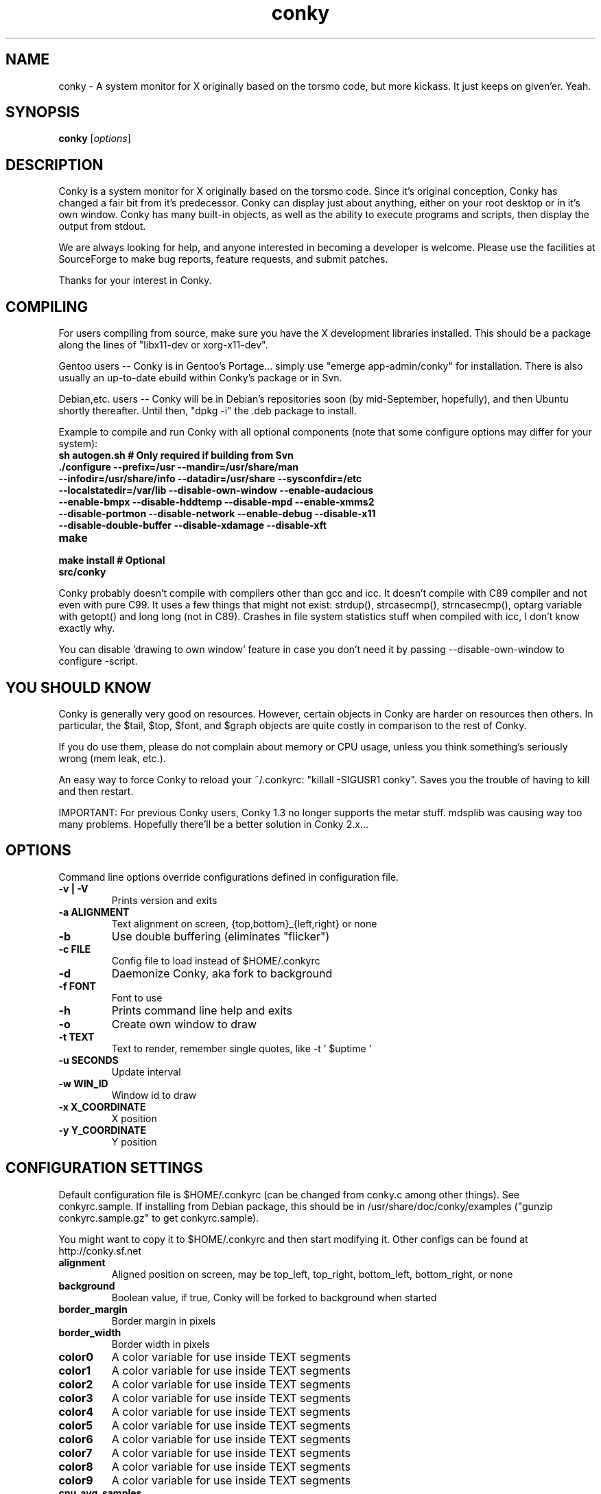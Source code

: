 .\" -*- coding: us-ascii -*-
.if \n(.g .ds T< \\FC
.if \n(.g .ds T> \\F[\n[.fam]]
.de URL
\\$2 \(la\\$1\(ra\\$3
..
.if \n(.g .mso www.tmac
.TH conky 1 2007-08-08  
.SH NAME
conky \- A system monitor for X originally based on the torsmo code, but more kickass. It just keeps on given'er. Yeah.
.SH SYNOPSIS
'nh
.fi
.ad l
\fBconky\fR \kx
.if (\nx>(\n(.l/2)) .nr x (\n(.l/5)
'in \n(.iu+\nxu
[\fIoptions\fR]
'in \n(.iu-\nxu
.ad b
'hy
.SH DESCRIPTION
Conky is a system monitor for X originally based on the torsmo code. 
Since it's original conception, Conky has changed a fair bit from it's predecessor. 
Conky can display just about anything, either on your root desktop or in it's own window. 
Conky has many built-in objects, as well as the ability to execute programs and scripts, 
then display the output from stdout.
.PP
We are always looking for help, and anyone interested in becoming a developer is welcome. 
Please use the facilities at SourceForge to make bug reports, feature requests, and submit patches.
.PP
Thanks for your interest in Conky.
.SH COMPILING
For users compiling from source, make sure you have the X development libraries installed. 
This should be a package along the lines of "libx11-dev or xorg-x11-dev". 
.PP
Gentoo users -- Conky is in Gentoo's Portage... simply use "emerge app-admin/conky" for installation.
There is also usually an up-to-date ebuild within Conky's package or in Svn.
.PP
Debian,etc. users -- Conky will be in Debian's repositories soon (by mid-September, hopefully), and then 
Ubuntu shortly thereafter. Until then, "dpkg -i" the .deb package to install. 
.PP
Example to compile and run Conky with all optional components (note that some configure options may differ for your system):
.TP 
\fB\*(T<\fBsh autogen.sh\fR\*(T>\fR \*(T<\fB# Only required if building from Svn\fR\*(T> 
.TP 
\fB\*(T<\fB\&./configure \fR\*(T>\fR\*(T<\fB\-\-prefix=/usr \-\-mandir=/usr/share/man \-\-infodir=/usr/share/info \-\-datadir=/usr/share \-\-sysconfdir=/etc \-\-localstatedir=/var/lib \-\-disable\-own\-window \-\-enable\-audacious \-\-enable\-bmpx \-\-disable\-hddtemp \-\-disable\-mpd \-\-enable\-xmms2 \-\-disable\-portmon \-\-disable\-network \-\-enable\-debug \-\-disable\-x11 \-\-disable\-double\-buffer \-\-disable\-xdamage \-\-disable\-xft\fR\*(T> 
.TP 
\fB\*(T<\fBmake\fR\*(T>\fR 
.TP 
\fB\*(T<\fBmake install\fR\*(T>\fR \*(T<\fB# Optional\fR\*(T> 
.TP 
\fB\*(T<\fBsrc/conky\fR\*(T>\fR 
.PP
Conky probably doesn't compile with compilers other than gcc and icc. 
It doesn't compile with C89 compiler and not even with pure C99.
It uses a few things that might not exist: strdup(), strcasecmp(), strncasecmp(), 
optarg variable with getopt() and long long (not in C89). Crashes in file system
statistics stuff when compiled with icc, I don't know exactly why.
.PP
You can disable 'drawing to own window' feature in case you don't need it by passing 
--disable-own-window to configure -script.
.PP
.SH "YOU SHOULD KNOW"
Conky is generally very good on resources. However, certain objects in
Conky are harder on resources then others. In particular, the $tail,
$top, $font, and $graph objects are quite costly in comparison to the rest of Conky.
.PP
If you do use them, please do not complain about memory or CPU usage, 
unless you think something's seriously wrong (mem leak, etc.).
.PP
An easy way to force Conky to reload your ~/.conkyrc: "killall -SIGUSR1 conky".
Saves you the trouble of having to kill and then restart.
.PP
IMPORTANT: For previous Conky users, Conky 1.3 no longer supports the metar stuff. 
mdsplib was causing way too many problems. Hopefully there'll be a better solution in Conky 2.x...
.SH OPTIONS
Command line options override configurations defined in configuration file.
.TP 
\fB\*(T<\fB\-v | \-V\fR\*(T>\fR
Prints version and exits

.TP 
\fB\*(T<\fB\-a \fR\*(T>\fR\*(T<\fBALIGNMENT\fR\*(T>
Text alignment on screen, {top,bottom}_{left,right} or none

.TP 
\fB\*(T<\fB\-b\fR\*(T>\fR
Use double buffering (eliminates "flicker")

.TP 
\fB\*(T<\fB\-c \fR\*(T>\fR\*(T<\fBFILE\fR\*(T>
Config file to load instead of $HOME/.conkyrc

.TP 
\fB\*(T<\fB\-d\fR\*(T>\fR
Daemonize Conky, aka fork to background

.TP 
\fB\*(T<\fB\-f \fR\*(T>\fR\*(T<\fBFONT\fR\*(T>
Font to use

.TP 
\fB\*(T<\fB\-h\fR\*(T>\fR
Prints command line help and exits

.TP 
\fB\*(T<\fB\-o\fR\*(T>\fR
Create own window to draw

.TP 
\fB\*(T<\fB\-t \fR\*(T>\fR\*(T<\fBTEXT\fR\*(T>
Text to render, remember single quotes, like -t ' $uptime '

.TP 
\fB\*(T<\fB\-u \fR\*(T>\fR\*(T<\fBSECONDS\fR\*(T>
Update interval

.TP 
\fB\*(T<\fB\-w \fR\*(T>\fR\*(T<\fBWIN_ID\fR\*(T>
Window id to draw

.TP 
\fB\*(T<\fB\-x \fR\*(T>\fR\*(T<\fBX_COORDINATE\fR\*(T>
X position

.TP 
\fB\*(T<\fB\-y \fR\*(T>\fR\*(T<\fBY_COORDINATE\fR\*(T>
Y position

.SH "CONFIGURATION SETTINGS"
Default configuration file is $HOME/.conkyrc (can be changed from
conky.c among other things). See conkyrc.sample. If installing from Debian package, 
this should be in /usr/share/doc/conky/examples ("gunzip conkyrc.sample.gz" to get conkyrc.sample).
.PP
You might want to copy it to $HOME/.conkyrc and then start modifying it.
Other configs can be found at http://conky.sf.net
.TP 
\fB\*(T<\fBalignment\fR\*(T>\fR
Aligned position on screen, may be top_left, top_right, bottom_left, bottom_right, or none

.TP 
\fB\*(T<\fBbackground\fR\*(T>\fR
Boolean value, if true, Conky will be forked to background when started

.TP 
\fB\*(T<\fBborder_margin\fR\*(T>\fR
Border margin in pixels

.TP 
\fB\*(T<\fBborder_width\fR\*(T>\fR
Border width in pixels

.TP 
\fB\*(T<\fBcolor0\fR\*(T>\fR
A color variable for use inside TEXT segments

.TP 
\fB\*(T<\fBcolor1\fR\*(T>\fR
A color variable for use inside TEXT segments

.TP 
\fB\*(T<\fBcolor2\fR\*(T>\fR
A color variable for use inside TEXT segments

.TP 
\fB\*(T<\fBcolor3\fR\*(T>\fR
A color variable for use inside TEXT segments

.TP 
\fB\*(T<\fBcolor4\fR\*(T>\fR
A color variable for use inside TEXT segments

.TP 
\fB\*(T<\fBcolor5\fR\*(T>\fR
A color variable for use inside TEXT segments

.TP 
\fB\*(T<\fBcolor6\fR\*(T>\fR
A color variable for use inside TEXT segments

.TP 
\fB\*(T<\fBcolor7\fR\*(T>\fR
A color variable for use inside TEXT segments

.TP 
\fB\*(T<\fBcolor8\fR\*(T>\fR
A color variable for use inside TEXT segments

.TP 
\fB\*(T<\fBcolor9\fR\*(T>\fR
A color variable for use inside TEXT segments

.TP 
\fB\*(T<\fBcpu_avg_samples\fR\*(T>\fR
The number of samples to average for CPU monitoring

.TP 
\fB\*(T<\fBdefault_color\fR\*(T>\fR
Default color and border color

.TP 
\fB\*(T<\fBdefault_outline_color\fR\*(T>\fR
Default outline color

.TP 
\fB\*(T<\fBdefault_shade_color\fR\*(T>\fR
Default shading color and border's shading color

.TP 
\fB\*(T<\fBdouble_buffer\fR\*(T>\fR
Use the Xdbe extension? (eliminates flicker) It is highly recommended to use own window with this one so double buffer won't be so big.

.TP 
\fB\*(T<\fBdraw_borders\fR\*(T>\fR
Draw borders around text?

.TP 
\fB\*(T<\fBdraw_graph_borders\fR\*(T>\fR
Draw borders around graphs?

.TP 
\fB\*(T<\fBdraw_outline\fR\*(T>\fR
Draw outlines?

.TP 
\fB\*(T<\fBdraw_shades\fR\*(T>\fR
Draw shades?

.TP 
\fB\*(T<\fBfont\fR\*(T>\fR
Font name in X, xfontsel can be used to get a nice font

.TP 
\fB\*(T<\fBgap_x\fR\*(T>\fR
Gap, in pixels, between right or left border of screen, same as passing -x at command line,
e.g. gap_x 10

.TP 
\fB\*(T<\fBgap_y\fR\*(T>\fR
Gap, in pixels, between top or bottom border of screen, same as passing -y at command line,
e.g. gap_y 10.

.TP 
\fB\*(T<\fBimap\fR\*(T>\fR
Default global IMAP server. Arguments are: "host user pass [-i interval] [-f folder] [-p port] [-e command]". Default port is 143, default folder is 'INBOX', default interval is 5 minutes. If the password is supplied as '*', you will be prompted to enter the password when Conky starts.

.TP 
\fB\*(T<\fBmail_spool\fR\*(T>\fR
Mail spool for mail checking

.TP 
\fB\*(T<\fBmax_port_monitor_connections\fR\*(T>\fR
Allow each port monitor to track at most this many connections (if 0 or not set, default is 256)

.TP 
\fB\*(T<\fBmax_specials\fR\*(T>\fR
Maximum number of special things, e.g. fonts, offsets, aligns, etc. (default is 512)

.TP 
\fB\*(T<\fBmax_user_text\fR\*(T>\fR \*(T<\fBbytes\fR\*(T> 
Maximum size of user text buffer, i.e. layout below TEXT line in config file
(default is 16384 bytes)

.TP 
\fB\*(T<\fBtext_buffer_size\fR\*(T>\fR \*(T<\fBbytes\fR\*(T> 
Size of the standard text buffer (default is 1280 bytes).

.TP 
\fB\*(T<\fBmaximum_width\fR\*(T>\fR \*(T<\fBpixels\fR\*(T> 
Maximum width of window

.TP 
\fB\*(T<\fBminimum_size\fR\*(T>\fR \*(T<\fBwidth (height)\fR\*(T> 
Minimum size of window

.TP 
\fB\*(T<\fBmpd_host\fR\*(T>\fR
Host of MPD server

.TP 
\fB\*(T<\fBmpd_port\fR\*(T>\fR
Port of MPD server

.TP 
\fB\*(T<\fBmpd_password\fR\*(T>\fR
MPD server password

.TP 
\fB\*(T<\fBnet_avg_samples\fR\*(T>\fR
The number of samples to average for net data

.TP 
\fB\*(T<\fBno_buffers\fR\*(T>\fR
Substract (file system) buffers from used memory?

.TP 
\fB\*(T<\fBoverride_utf8_locale\fR\*(T>\fR
Force UTF8? requires XFT

.TP 
\fB\*(T<\fBown_window\fR\*(T>\fR
Boolean, create own window to draw?

.TP 
\fB\*(T<\fBown_window_class\fR\*(T>\fR
Manually set the WM_CLASS name. Defaults to "Conky".

.TP 
\fB\*(T<\fBown_window_colour\fR\*(T>\fR \*(T<\fBcolour\fR\*(T> 
If own_window_transparent no, set a specified background colour (defaults to black). Takes either a hex value (#ffffff) or a valid RGB name (see /usr/lib/X11/rgb.txt)

.TP 
\fB\*(T<\fBown_window_hints\fR\*(T>\fR \*(T<\fBundecorated,below,above,sticky,skip_taskbar,skip_pager\fR\*(T> 
If own_window is yes, you may use these window manager hints to affect the way Conky displays. 
Notes: Use own_window_type desktop as another way to implement many of these hints implicitly.
If you use own_window_type override, window manager hints have no meaning and are ignored.

.TP 
\fB\*(T<\fBown_window_title\fR\*(T>\fR
Manually set the window name. Defaults to "<hostname> - conky".

.TP 
\fB\*(T<\fBown_window_transparent\fR\*(T>\fR
Boolean, set pseudo-transparency?

.TP 
\fB\*(T<\fBown_window_type\fR\*(T>\fR
if own_window is yes, you may specify type normal, desktop or override (default: normal).
Desktop windows are special windows that have no window decorations; are always visible 
on your desktop; do not appear in your pager or taskbar; and are sticky across all workspaces.
Override windows are not under the control of the window manager. Hints are ignored. This type
of window can be useful for certain situations.

.TP 
\fB\*(T<\fBout_to_console\fR\*(T>\fR 
Print text to stdout.

.TP 
\fB\*(T<\fBpad_percents\fR\*(T>\fR
Pad percentages to this many decimals (0 = no padding)

.TP 
\fB\*(T<\fBpop3\fR\*(T>\fR
Default global POP3 server. Arguments are: "host user pass [-i interval] [-p port] [-e command]". Default port is 110, default interval is 5 minutes. If the password is supplied as '*', you will be prompted to enter the password when Conky starts.

.TP 
\fB\*(T<\fBstippled_borders\fR\*(T>\fR
Border stippling (dashing) in pixels

.TP 
\fB\*(T<\fBtotal_run_times\fR\*(T>\fR
Total number of times for Conky to update before quitting. Zero makes Conky run forever

.TP 
\fB\*(T<\fBupdate_interval\fR\*(T>\fR
Update interval in seconds

.TP 
\fB\*(T<\fBuppercase\fR\*(T>\fR
Boolean value, if true, text is rendered in upper case

.TP 
\fB\*(T<\fBuse_spacer\fR\*(T>\fR
Adds spaces after certain objects to stop them from moving other things around. Note that this only helps if you are using a mono font, such as Bitstream Vera Sans Mono.

.TP 
\fB\*(T<\fBuse_xft\fR\*(T>\fR
Use Xft (anti-aliased font and stuff)

.TP 
\fB\*(T<\fBxftalpha\fR\*(T>\fR
Alpha of Xft font. Must be a value at or between 1 and 0.

.TP 
\fB\*(T<\fBxftfont\fR\*(T>\fR
Xft font to use.

.TP 
\fB\*(T<\fBTEXT\fR\*(T>\fR
After this begins text to be formatted on screen

.SH VARIABLES
Colors are parsed using XParsecolor(), there might be a list of them:
/usr/X11R6/lib/X11/rgb.txt. Also, \(lahttp://sedition.com/perl/rgb.html\(ra.
Color can be also in #rrggbb format (hex).
Note that when displaying bytes, power is 1024 and not 1000 so 1M really
means 1024*1024 bytes and not 1000*1000.
.TP 
\fB\*(T<\fBaddr\fR\*(T>\fR \*(T<\fBinterface\fR\*(T> 
IP address for an interface

.TP 
\fB\*(T<\fBacpiacadapter\fR\*(T>\fR 
ACPI ac adapter state.

.TP 
\fB\*(T<\fBacpifan\fR\*(T>\fR 
ACPI fan state

.TP 
\fB\*(T<\fBacpitemp\fR\*(T>\fR 
ACPI temperature in C.

.TP 
\fB\*(T<\fBacpitempf\fR\*(T>\fR 
ACPI temperature in F.

.TP 
\fB\*(T<\fBadt746xcpu\fR\*(T>\fR 
CPU temperature from therm_adt746x

.TP 
\fB\*(T<\fBadt746xfan\fR\*(T>\fR 
Fan speed from therm_adt746x

.TP 
\fB\*(T<\fBalignr\fR\*(T>\fR \*(T<\fB(num)\fR\*(T> 
Right-justify text, with space of N

.TP 
\fB\*(T<\fBalignc\fR\*(T>\fR \*(T<\fB(num)\fR\*(T> 
Align text to centre

.TP 
\fB\*(T<\fBapm_adapter\fR\*(T>\fR 
Display APM AC adapter status (FreeBSD only)

.TP 
\fB\*(T<\fBapm_battery_life\fR\*(T>\fR 
Display APM battery life in percent (FreeBSD only)

.TP 
\fB\*(T<\fBapm_battery_time\fR\*(T>\fR 
Display remaining APM battery life in hh:mm:ss or "unknown" if
AC adapterstatus is on-line or charging (FreeBSD only)

.TP 
\fB\*(T<\fBaudacious_bar\fR\*(T>\fR \*(T<\fB(height),(width)\fR\*(T> 
Progress bar

.TP 
\fB\*(T<\fBaudacious_bitrate\fR\*(T>\fR 
Bitrate of current tune

.TP 
\fB\*(T<\fBaudacious_channels\fR\*(T>\fR 
Number of audio channels of current tune

.TP 
\fB\*(T<\fBaudacious_filename\fR\*(T>\fR 
Full path and filename of current tune

.TP 
\fB\*(T<\fBaudacious_frequency\fR\*(T>\fR 
Sampling frequency of current tune

.TP 
\fB\*(T<\fBaudacious_length\fR\*(T>\fR 
Total length of current tune as MM:SS

.TP 
\fB\*(T<\fBaudacious_length_seconds\fR\*(T>\fR 
Total length of current tune in seconds

.TP 
\fB\*(T<\fBaudacious_playlist_position\fR\*(T>\fR 
Playlist position of current tune

.TP 
\fB\*(T<\fBaudacious_playlist_length\fR\*(T>\fR 
Number of tunes in playlist

.TP 
\fB\*(T<\fBaudacious_position\fR\*(T>\fR 
Position of current tune (MM:SS)

.TP 
\fB\*(T<\fBaudacious_position_seconds\fR\*(T>\fR 
Position of current tune in seconds

.TP 
\fB\*(T<\fBaudacious_status\fR\*(T>\fR 
Player status (Playing/Paused/Stopped/Not running)

.TP 
\fB\*(T<\fBaudacious_title\fR\*(T>\fR \*(T<\fB(max length)\fR\*(T> 
Title of current tune with optional maximum length specifier

.TP 
\fB\*(T<\fBbattery\fR\*(T>\fR \*(T<\fB(num)\fR\*(T> 
Battery status and remaining percentage capacity of ACPI or APM battery. ACPI battery number can be given as argument (default is BAT0).

.TP 
\fB\*(T<\fBbattery_bar\fR\*(T>\fR \*(T<\fB(height),(width) (num)\fR\*(T> 
Battery percentage remaining of ACPI battery in a bar. ACPI battery number can be given as argument (default is BAT0).

.TP 
\fB\*(T<\fBbattery_percent\fR\*(T>\fR \*(T<\fB(num)\fR\*(T> 
Battery percentage remaining for ACPI battery. ACPI battery number can be given as argument (default is BAT0).

.TP 
\fB\*(T<\fBbattery_time\fR\*(T>\fR \*(T<\fB(num)\fR\*(T> 
Battery charge/discharge time remaining of ACPI battery. ACPI battery number can be given as argument (default is BAT0).

.TP 
\fB\*(T<\fBbmpx_artist\fR\*(T>\fR 
Artist in current BMPx track

.TP 
\fB\*(T<\fBbmpx_album\fR\*(T>\fR 
Album in current BMPx track

.TP 
\fB\*(T<\fBbmpx_title\fR\*(T>\fR 
Title of the current BMPx track

.TP 
\fB\*(T<\fBbmpx_track\fR\*(T>\fR 
Track number of the current BMPx track

.TP 
\fB\*(T<\fBbmpx_bitrate\fR\*(T>\fR 
Bitrate of the current BMPx track

.TP 
\fB\*(T<\fBbmpx_uri\fR\*(T>\fR 
URI of the current BMPx track

.TP 
\fB\*(T<\fBbuffers\fR\*(T>\fR 
Amount of memory buffered

.TP 
\fB\*(T<\fBcached\fR\*(T>\fR 
Amount of memory cached

.TP 
\fB\*(T<\fBcolor\fR\*(T>\fR \*(T<\fB(color)\fR\*(T> 
Change drawing color to color

.TP 
\fB\*(T<\fBcolor0\fR\*(T>\fR 
Change drawing color to color0 configuration option

.TP 
\fB\*(T<\fBcolor1\fR\*(T>\fR 
Change drawing color to color1 configuration option

.TP 
\fB\*(T<\fBcolor2\fR\*(T>\fR 
Change drawing color to color2 configuration option

.TP 
\fB\*(T<\fBcolor3\fR\*(T>\fR 
Change drawing color to color3 configuration option

.TP 
\fB\*(T<\fBcolor4\fR\*(T>\fR 
Change drawing color to color4 configuration option

.TP 
\fB\*(T<\fBcolor5\fR\*(T>\fR 
Change drawing color to color5 configuration option

.TP 
\fB\*(T<\fBcolor6\fR\*(T>\fR 
Change drawing color to color6 configuration option

.TP 
\fB\*(T<\fBcolor7\fR\*(T>\fR 
Change drawing color to color7 configuration option

.TP 
\fB\*(T<\fBcolor8\fR\*(T>\fR 
Change drawing color to color8 configuration option

.TP 
\fB\*(T<\fBcolor9\fR\*(T>\fR 
Change drawing color to color9 configuration option

.TP 
\fB\*(T<\fBcpu\fR\*(T>\fR \*(T<\fB(cpuN)\fR\*(T> 
CPU usage in percents. For SMP machines, the CPU number can be provided as an argument. ${cpu cpu0} is the total usage, and ${cpu cpuX} (X >= 1) are individual CPUs.

.TP 
\fB\*(T<\fBcpubar\fR\*(T>\fR \*(T<\fB(cpu number) (height),(width)\fR\*(T> 
Bar that shows CPU usage, height is bar's height in pixels. See $cpu for more info on SMP.

.TP 
\fB\*(T<\fBcpugraph\fR\*(T>\fR \*(T<\fB(cpu number) (height),(width) (gradient colour 1) (gradient colour 2)\fR\*(T> 
CPU usage graph, with optional colours in hex, minus the #. See $cpu for more info on SMP.

.TP 
\fB\*(T<\fBdiskio\fR\*(T>\fR 
Displays current disk IO.

.TP 
\fB\*(T<\fBdiskiograph\fR\*(T>\fR \*(T<\fB(height),(width) (gradient colour 1) (gradient colour 2) (scale)\fR\*(T> 
Disk IO graph, colours defined in hex, minus the #. If scale is non-zero, it becomes the scale for the graph.

.TP 
\fB\*(T<\fBdiskio_read\fR\*(T>\fR 
Displays current disk IO for reads.

.TP 
\fB\*(T<\fBdiskio_readgraph\fR\*(T>\fR \*(T<\fB(height),(width) (gradient colour 1) (gradient colour 2) (scale)\fR\*(T> 
Disk IO graph for reads, colours defined in hex, minus the #. If scale is non-zero, it becomes the scale for the graph.

.TP 
\fB\*(T<\fBdiskio_write\fR\*(T>\fR 
Displays current disk IO for writes.

.TP 
\fB\*(T<\fBdiskio_writegraph\fR\*(T>\fR \*(T<\fB(height),(width) (gradient colour 1) (gradient colour 2) (scale)\fR\*(T> 
Disk IO graph for writes, colours defined in hex, minus the #. If scale is non-zero, it becomes the scale for the graph.

.TP 
\fB\*(T<\fBdownspeed\fR\*(T>\fR \*(T<\fBnet\fR\*(T> 
Download speed in kilobytes

.TP 
\fB\*(T<\fBdownspeedf\fR\*(T>\fR \*(T<\fBnet\fR\*(T> 
Download speed in kilobytes with one decimal

.TP 
\fB\*(T<\fBdownspeedgraph\fR\*(T>\fR \*(T<\fBnet (height),(width) (gradient colour 1) (gradient colour 2) (scale)\fR\*(T> 
Download speed graph, colours defined in hex, minus the #. If scale is non-zero, it becomes the scale for the graph.

.TP 
\fB\*(T<\fBelse\fR\*(T>\fR 
Text to show if any of the above are not true

.TP 
\fB\*(T<\fBentropy_avail\fR\*(T>\fR 
Current entropy available for crypto freaks

.TP 
\fB\*(T<\fBentropy_bar\fR\*(T>\fR \*(T<\fB(height),(width)\fR\*(T> 
Normalized bar of available entropy for crypto freaks

.TP 
\fB\*(T<\fBentropy_poolsize\fR\*(T>\fR 
Total size of system entropy pool for crypto freaks

.TP 
\fB\*(T<\fBexec\fR\*(T>\fR \*(T<\fBcommand\fR\*(T> 
Executes a shell command and displays the output in conky. warning: this takes a lot more resources than other variables. I'd recommend coding wanted behaviour in C and posting a patch.

.TP 
\fB\*(T<\fBexecbar\fR\*(T>\fR \*(T<\fBcommand\fR\*(T> 
Same as exec, except if the first value return is a value between 0-100, it will use that number for a bar. The size for the bar is currently fixed, but that may change in the future.

.TP 
\fB\*(T<\fBexecgraph\fR\*(T>\fR \*(T<\fBcommand\fR\*(T> 
Same as execbar, but graphs values.

.TP 
\fB\*(T<\fBexeci\fR\*(T>\fR \*(T<\fBinterval command\fR\*(T> 
Same as exec but with specific interval. Interval can't be less than update_interval in configuration. See also $texeci

.TP 
\fB\*(T<\fBexecibar\fR\*(T>\fR \*(T<\fBinterval command\fR\*(T> 
Same as execbar, except with an interval

.TP 
\fB\*(T<\fBexecigraph\fR\*(T>\fR \*(T<\fBinterval command\fR\*(T> 
Same as execigraph, but takes an interval arg graphs values

.TP 
\fB\*(T<\fBfont\fR\*(T>\fR \*(T<\fB(font)\fR\*(T> 
Specify a different font. This new font will apply to the current line and everything following. You can use a $font with no arguments to change back to the default font (much like with $color)

.TP 
\fB\*(T<\fBfreq\fR\*(T>\fR \*(T<\fB(n)\fR\*(T> 
Returns CPU #n's frequency in MHz. CPUs are
counted from 1. If omitted, the parameter
defaults to 1.

.TP 
\fB\*(T<\fBfreq_g\fR\*(T>\fR \*(T<\fB(n)\fR\*(T> 
Returns CPU #n's frequency in GHz. CPUs are
counted from 1. If omitted, the parameter
defaults to 1.

.TP 
\fB\*(T<\fBfreq_dyn\fR\*(T>\fR 
Returns CPU frequency in MHz, but is calculated by counting to clock cycles to complete an instruction. Only available for x86/amd64.

.TP 
\fB\*(T<\fBfreq_dyn_g\fR\*(T>\fR 
Returns CPU frequency in GHz, but is calculated by counting to clock cycles to complete an instruction. Only available for x86/amd64.

.TP 
\fB\*(T<\fBfs_bar\fR\*(T>\fR \*(T<\fB(height),(width) fs\fR\*(T> 
Bar that shows how much space is used on a file system. height is the height in pixels. fs is any file on that file system.

.TP 
\fB\*(T<\fBfs_free\fR\*(T>\fR \*(T<\fB(fs)\fR\*(T> 
Free space on a file system available for users.

.TP 
\fB\*(T<\fBfs_free_perc\fR\*(T>\fR \*(T<\fB(fs)\fR\*(T> 
Free percentage of space on a file system available for users.

.TP 
\fB\*(T<\fBfs_size\fR\*(T>\fR \*(T<\fB(fs)\fR\*(T> 
File system size

.TP 
\fB\*(T<\fBfs_used\fR\*(T>\fR \*(T<\fB(fs)\fR\*(T> 
File system used space

.TP 
\fB\*(T<\fBgoto\fR\*(T>\fR \*(T<\fBx\fR\*(T> 
The next element will be printed at position 'x'.

.TP 
\fB\*(T<\fBhddtemp\fR\*(T>\fR \*(T<\fBdev, (host,(port))\fR\*(T> 
Displays temperature of a selected hard disk drive as reported by the hddtemp daemon running on host:port.
Default host is 127.0.0.1, default port is 7634.

.TP 
\fB\*(T<\fBhead\fR\*(T>\fR \*(T<\fBlogfile lines (interval)\fR\*(T> 
Displays first N lines of supplied text text file. If interval is not supplied, Conky assumes 2x Conky's interval. Max of 30 lines can be displayed, or until the text buffer is filled.

.TP 
\fB\*(T<\fBhr\fR\*(T>\fR \*(T<\fB(height)\fR\*(T> 
Horizontal line, height is the height in pixels

.TP 
\fB\*(T<\fBhwmon\fR\*(T>\fR \*(T<\fB(dev) type n\fR\*(T> 
Hwmon sensor from sysfs (Linux 2.6). Parameter dev may be omitted if you have only one hwmon device. Parameter type is either 'in' or 'vol' meaning voltage; 'fan' meaning fan; 'temp' (Celsius) or 'tempf' (Fahrenheit) meaning temperature. Parameter n is number of the sensor. See /sys/class/hwmon/ on your local computer.

.TP 
\fB\*(T<\fBiconv_start\fR\*(T>\fR \*(T<\fBcodeset_from codeset_to\fR\*(T> 
Convert text from one codeset to another using GNU iconv. Needs to be stopped with iconv_stop.

.TP 
\fB\*(T<\fBiconv_stop\fR\*(T>\fR 
Stop iconv codeset conversion.

.TP 
\fB\*(T<\fBi2c\fR\*(T>\fR \*(T<\fB(dev) type n\fR\*(T> 
I2C sensor from sysfs (Linux 2.6). Parameter dev may be omitted if you have only one I2C device. Parameter type is either 'in' or 'vol' meaning voltage; 'fan' meaning fan; 'temp' (Celsius) or 'tempf' (Fahrenheit) meaning temperature. Parameter n is number of the sensor. See /sys/bus/i2c/devices/ on your local computer.

.TP 
\fB\*(T<\fBi8k_ac_status\fR\*(T>\fR 
If running the i8k kernel driver for Inspiron laptops, displays whether ac power is on, as listed in /proc/i8k (translated to human-readable). Beware that this is by default not enabled by i8k itself.

.TP 
\fB\*(T<\fBi8k_bios\fR\*(T>\fR 
If running the i8k kernel driver for Inspiron laptops, displays the bios version as listed in /proc/i8k.

.TP 
\fB\*(T<\fBi8k_buttons_status\fR\*(T>\fR 
If running the i8k kernel driver for Inspiron laptops, displays the volume buttons status as listed in /proc/i8k.

.TP 
\fB\*(T<\fBi8k_cpu_temp\fR\*(T>\fR 
If running the i8k kernel driver for Inspiron laptops, displays the cpu temperature in Celsius, as reported by /proc/i8k.

.TP 
\fB\*(T<\fBi8k_cpu_tempf\fR\*(T>\fR 
If running the i8k kernel driver for Inspiron laptops, displays the cpu temperature in Fahrenheit, as reported by /proc/i8k.

.TP 
\fB\*(T<\fBi8k_left_fan_rpm\fR\*(T>\fR 
If running the i8k kernel driver for Inspiron laptops, displays the left fan's rate of rotation, in revolutions per minute as listed in /proc/i8k. Beware, some laptops i8k reports these fans in reverse order.

.TP 
\fB\*(T<\fBi8k_left_fan_status\fR\*(T>\fR 
If running the i8k kernel driver for Inspiron laptops, displays the left fan status as listed in /proc/i8k (translated to human-readable). Beware, some laptops i8k reports these fans in reverse order.

.TP 
\fB\*(T<\fBi8k_right_fan_rpm\fR\*(T>\fR 
If running the i8k kernel driver for Inspiron laptops, displays the right fan's rate of rotation, in revolutions per minute as listed in /proc/i8k. Beware, some laptops i8k reports these fans in reverse order.

.TP 
\fB\*(T<\fBi8k_right_fan_status\fR\*(T>\fR 
If running the i8k kernel driver for Inspiron laptops, displays the right fan status as listed in /proc/i8k (translated to human-readable). Beware, some laptops i8k reports these fans in reverse order.

.TP 
\fB\*(T<\fBi8k_serial\fR\*(T>\fR 
If running the i8k kernel driver for Inspiron laptops, displays your laptop serial number as listed in /proc/i8k.

.TP 
\fB\*(T<\fBi8k_version\fR\*(T>\fR 
If running the i8k kernel driver for Inspiron laptops, displays the version formatting of /proc/i8k.

.TP 
\fB\*(T<\fBibm_fan\fR\*(T>\fR 
If running the IBM ACPI, displays the fan speed.

.TP 
\fB\*(T<\fBibm_temps\fR\*(T>\fR \*(T<\fBN\fR\*(T> 
If running the IBM ACPI, displays the temperatures
from the IBM temperature sensors (N=0..7) Sensor 0 is
on the CPU, 3 is on the GPU.

.TP 
\fB\*(T<\fBibm_volume\fR\*(T>\fR 
If running the IBM ACPI, displays the "master" volume,
controlled by the volume keys (0-14).

.TP 
\fB\*(T<\fBibm_brightness\fR\*(T>\fR 
If running the IBM ACPI, displays the brigtness of the
laptops's LCD (0-7).

.TP 
\fB\*(T<\fBif_empty\fR\*(T>\fR \*(T<\fB(var)\fR\*(T> 
if conky variable VAR is empty, display everything between $if_empty and the matching $endif

.TP 
\fB\*(T<\fBif_running\fR\*(T>\fR \*(T<\fB(process)\fR\*(T> 
if PROCESS is running, display everything $if_running and the matching $endif

.TP 
\fB\*(T<\fBif_existing\fR\*(T>\fR \*(T<\fBfile (string)\fR\*(T> 
if FILE exists, display everything between if_existing and the matching $endif. The optional second paramater checks for FILE containing the specified string and prints everything between $if_existing and the matching $endif.

.TP 
\fB\*(T<\fBif_mounted\fR\*(T>\fR \*(T<\fB(mountpoint)\fR\*(T> 
if MOUNTPOINT is mounted, display everything between $if_mounted and the matching $endif

.TP 
\fB\*(T<\fBimap_messages\fR\*(T>\fR \*(T<\fB(args)\fR\*(T> 
Displays the number of messages in your global IMAP inbox by default. You can define individual IMAP inboxes seperately by passing arguments to this object. Arguments are: "host user pass [-i interval] [-p port] [-e command]". Default port is 143, default interval is 5 minutes. If the password is supplied as '*', you will be prompted to enter the password when Conky starts.

.TP 
\fB\*(T<\fBimap_unseen\fR\*(T>\fR \*(T<\fB(args)\fR\*(T> 
Displays the number of unseen messages in your global IMAP inbox by default. You can define individual IMAP inboxes seperately by passing arguments to this object. Arguments are: "host user pass [-i interval] [-p port] [-e command]". Default port is 143, default interval is 5 minutes. If the password is supplied as '*', you will be prompted to enter the password when Conky starts.

.TP 
\fB\*(T<\fBkernel\fR\*(T>\fR 
Kernel version

.TP 
\fB\*(T<\fBloadavg\fR\*(T>\fR 
(1,2,3)> System load average, 1 is for past 1 minute, 2 for past 5 minutes and 3 for past 15 minutes.

.TP 
\fB\*(T<\fBmachine\fR\*(T>\fR 
Machine, i686 for example

.TP 
\fB\*(T<\fBmails\fR\*(T>\fR 
Mail count in mail spool. You can use program like fetchmail to get mails from some server using your favourite protocol. See also new_mails.

.TP 
\fB\*(T<\fBmboxscan\fR\*(T>\fR \*(T<\fB(\-n number of messages to print) (\-fw from width) (\-sw subject width) mbox\fR\*(T> 
Print a summary of recent messages in an mbox format mailbox. mbox parameter is the filename of the mailbox (can be encapsulated using '"', ie. ${mboxscan -n 10 "/home/brenden/some box"}

.TP 
\fB\*(T<\fBmem\fR\*(T>\fR 
Amount of memory in use

.TP 
\fB\*(T<\fBmembar\fR\*(T>\fR \*(T<\fB(height),(width)\fR\*(T> 
Bar that shows amount of memory in use

.TP 
\fB\*(T<\fBmemmax\fR\*(T>\fR 
Total amount of memory

.TP 
\fB\*(T<\fBmemperc\fR\*(T>\fR 
Percentage of memory in use

.TP 
\fB\*(T<\fBmpd_artist\fR\*(T>\fR 
Artist in current MPD song must be enabled at compile

.TP 
\fB\*(T<\fBmpd_album\fR\*(T>\fR 
Album in current MPD song

.TP 
\fB\*(T<\fBmpd_bar\fR\*(T>\fR \*(T<\fB(height),(width)\fR\*(T> 
Bar of mpd's progress

.TP 
\fB\*(T<\fBmpd_bitrate\fR\*(T>\fR 
Bitrate of current song

.TP 
\fB\*(T<\fBmpd_status\fR\*(T>\fR 
Playing, stopped, et cetera.

.TP 
\fB\*(T<\fBmpd_title\fR\*(T>\fR \*(T<\fB(max length)\fR\*(T> 
Title of current MPD song

.TP 
\fB\*(T<\fBmpd_vol\fR\*(T>\fR 
MPD's volume

.TP 
\fB\*(T<\fBmpd_elapsed\fR\*(T>\fR 
Song's elapsed time

.TP 
\fB\*(T<\fBmpd_length\fR\*(T>\fR 
Song's length

.TP 
\fB\*(T<\fBmpd_percent\fR\*(T>\fR 
Percent of song's progress

.TP 
\fB\*(T<\fBmpd_random\fR\*(T>\fR 
Random status (On/Off)

.TP 
\fB\*(T<\fBmpd_repeat\fR\*(T>\fR 
Repeat status (On/Off)

.TP 
\fB\*(T<\fBmpd_track\fR\*(T>\fR 
Prints the MPD track field

.TP 
\fB\*(T<\fBmpd_name\fR\*(T>\fR 
Prints the MPD name field

.TP 
\fB\*(T<\fBmpd_file\fR\*(T>\fR 
Prints the file name of the current MPD song

.TP 
\fB\*(T<\fBmpd_smart\fR\*(T>\fR 
Prints the song name in either the form "artist - title" or file name, depending on whats available

.TP 
\fB\*(T<\fBnew_mails\fR\*(T>\fR 
Unread mail count in mail spool.

.TP 
\fB\*(T<\fBnodename\fR\*(T>\fR 
Hostname

.TP 
\fB\*(T<\fBoutlinecolor\fR\*(T>\fR \*(T<\fB(color)\fR\*(T> 
Change outline color

.TP 
\fB\*(T<\fBpb_battery\fR\*(T>\fR \*(T<\fBitem\fR\*(T> 
If running on Apple powerbook/ibook, display
information on battery status. The item parameter
specifies, what information to display. Exactly one item
must be specified. Valid items are:

\fBstatus\fR:
Display if battery is fully charged, charging,
discharging or absent (running on AC)
.br
\fBpercent\fR:
Display charge of battery in percent, if
charging or discharging. Nothing will be
displayed, if battery is fully charged
or absent.
.br
\fBtime\fR:
Display the time remaining until the battery
will be fully charged or discharged at current
rate. Nothing is displayed, if battery is
absent or if it's present but fully charged
and not discharging.

.TP 
\fB\*(T<\fBplatform\fR\*(T>\fR \*(T<\fB(dev) type n\fR\*(T> 
Platform sensor from sysfs (Linux 2.6). Parameter dev may be omitted if you have only one platform device. Platform type is either 'in' or 'vol' meaning voltage; 'fan' meaning fan; 'temp' (Celsius) or 'tempf' (Fahrenheit) meaning temperature. Parameter n is number of the sensor. See /sys/bus/platform/devices/ on your local computer.

.TP 
\fB\*(T<\fBpop3_unseen\fR\*(T>\fR \*(T<\fB(args)\fR\*(T> 
Displays the number of unseen messages in your global POP3 inbox by default. You can define individual POP3 inboxes seperately by passing arguments to this object. Arguments are: "host user pass [-i interval] [-p port] [-e command]". Default port is 110, default interval is 5 minutes. If the password is supplied as '*', you will be prompted to enter the password when Conky starts.

.TP 
\fB\*(T<\fBpop3_used\fR\*(T>\fR \*(T<\fB(args)\fR\*(T> 
Displays the amount of space (in MiB, 2^20) used in your global POP3 inbox by default. You can define individual POP3 inboxes seperately by passing arguments to this object. Arguments are: "host user pass [-i interval] [-p port] [-e command]". Default port is 110, default interval is 5 minutes. If the password is supplied as '*', you will be prompted to enter the password when Conky starts.

.TP 
\fB\*(T<\fBpre_exec\fR\*(T>\fR \*(T<\fBshell command\fR\*(T> 
Executes a shell command one time before conky displays anything and puts output as text.

.TP 
\fB\*(T<\fBprocesses\fR\*(T>\fR 
Total processes (sleeping and running)

.TP 
\fB\*(T<\fBrunning_processes\fR\*(T>\fR 
Running processes (not sleeping), requires Linux 2.6

.TP 
\fB\*(T<\fBshadecolor\fR\*(T>\fR \*(T<\fB(color)\fR\*(T> 
Change shading color

.TP 
\fB\*(T<\fBstippled_hr\fR\*(T>\fR \*(T<\fB(space)\fR\*(T> 
Stippled (dashed) horizontal line

.TP 
\fB\*(T<\fBswapbar\fR\*(T>\fR \*(T<\fB(height),(width)\fR\*(T> 
Bar that shows amount of swap in use

.TP 
\fB\*(T<\fBswap\fR\*(T>\fR 
Amount of swap in use

.TP 
\fB\*(T<\fBswapmax\fR\*(T>\fR 
Total amount of swap

.TP 
\fB\*(T<\fBswapperc\fR\*(T>\fR 
Percentage of swap in use

.TP 
\fB\*(T<\fBsysname\fR\*(T>\fR 
System name, Linux for example

.TP 
\fB\*(T<\fBtcp_portmon\fR\*(T>\fR \*(T<\fBport_begin port_end item (index)\fR\*(T> \fI(ip4 only at present)\fR 
TCP port monitor for specified local ports. Port numbers must be in the range 1 to 65535. Valid items are:

\fBcount\fR - total number of connections in the range
.br
\fBrip\fR - remote ip address
.br
\fBrhost\fR - remote host name 
.br
\fBrport\fR - remote port number
.br
\fBrservice\fR - remote service name from /etc/services
.br
\fBlip\fR - local ip address
.br
\fBlhost\fR - local host name
.br
\fBlport\fR - local port number
.br
\fBlservice\fR - local service name from /etc/services

The connection index provides you with access to each connection in the port monitor. The monitor will return information for index values from 0 to n-1 connections. Values higher than n-1 are simply ignored. For the "count" item, the connection index must be omitted. It is required for all other items.

Examples:
.br
\fB${tcp_portmon 6881 6999 count}\fR -
displays the number of connections in the bittorrent port range
.br
\fB${tcp_portmon 22 22 rip 0}\fR -
displays the remote host ip of the first sshd connection
.br
\fB${tcp_portmon 22 22 rip 9}\fR -
displays the remote host ip of the tenth sshd connection
.br
\fB${tcp_portmon 1 1024 rhost 0}\fR -
displays the remote host name of the first connection on a privileged port
.br
\fB${tcp_portmon 1 1024 rport 4}\fR -
displays the remote host port of the fifth connection on a privileged port
.br
\fB${tcp_portmon 1 65535 lservice 14}\fR -
displays the local service name of the fifteenth connection in the range of all ports

Note that port monitor variables which share the same port range actually refer to the same monitor, so many references to a single port range for different items and different indexes all use the same monitor internally. In other words, the program avoids creating redundant monitors. 
.TP 
\fB\*(T<\fBtexeci\fR\*(T>\fR \*(T<\fBinterval command\fR\*(T> 
Runs a command at an interval inside a thread and displays the output. Same as $execi, except the command is run inside a thread. Use this if you have a slow script to keep Conky updating. You should make the interval slightly longer then the time it takes your script to execute. For example, if you have a script that take 5 seconds to execute, you should make the interval at least 6 seconds. See also $execi.

.TP 
\fB\*(T<\fBoffset\fR\*(T>\fR \*(T<\fB(pixels)\fR\*(T> 
Move text over by N pixels. See also $voffset.

.TP 
\fB\*(T<\fBrss\fR\*(T>\fR \*(T<\fBurl delay_in_minutes action item_num\fR\*(T> 
Download and parse RSS feeds. Action may be one of the following: feed_title, item_title (with num par), item_desc (with num par) and item_titles.

.TP 
\fB\*(T<\fBtab\fR\*(T>\fR \*(T<\fB(width, (start))\fR\*(T> 
Puts a tab of the specified width, starting from column 'start'.

.TP 
\fB\*(T<\fBtail\fR\*(T>\fR \*(T<\fBlogfile lines (interval)\fR\*(T> 
Displays last N lines of supplied text text file. If interval is not supplied, Conky assumes 2x Conky's interval. Max of 30 lines can be displayed, or until the text buffer is filled.

.TP 
\fB\*(T<\fBtime\fR\*(T>\fR \*(T<\fB(format)\fR\*(T> 
Local time, see man strftime to get more information about format

.TP 
\fB\*(T<\fButime\fR\*(T>\fR \*(T<\fB(format)\fR\*(T> 
Display time in UTC (universal coordinate time).

.TP 
\fB\*(T<\fBtztime\fR\*(T>\fR \*(T<\fB(timezone) (format)\fR\*(T> 
Local time for specified timezone, see man strftime to get more information about format. The timezone argument is specified in similar fashion as TZ environment variable. For hints, look in /usr/share/zoneinfo. e.g. US/Pacific, Europe/Zurich, etc.

.TP 
\fB\*(T<\fBtotaldown\fR\*(T>\fR \*(T<\fBnet\fR\*(T> 
Total download, overflows at 4 GB on Linux with 32-bit arch and there doesn't seem to be a way to know how many times it has already done that before conky has started.

.TP 
\fB\*(T<\fBtop\fR\*(T>\fR \*(T<\fBtype, num\fR\*(T> 
This takes arguments in the form:top (name) (number) Basically, processes are ranked from highest to lowest in terms of cpu usage, which is what (num) represents. The types are: "name", "pid", "cpu", and "mem". There can be a max of 10 processes listed.

.TP 
\fB\*(T<\fBtop_mem\fR\*(T>\fR \*(T<\fBtype, num\fR\*(T> 
Same as top, except sorted by mem usage instead of cpu

.TP 
\fB\*(T<\fBtotalup\fR\*(T>\fR \*(T<\fBnet\fR\*(T> 
Total upload, this one too, may overflow

.TP 
\fB\*(T<\fBupdates\fR\*(T>\fR \*(T<\fBNumber of updates\fR\*(T> 
for debugging

.TP 
\fB\*(T<\fBupspeed\fR\*(T>\fR \*(T<\fBnet\fR\*(T> 
Upload speed in kilobytes

.TP 
\fB\*(T<\fBupspeedf\fR\*(T>\fR \*(T<\fBnet\fR\*(T> 
Upload speed in kilobytes with one decimal

.TP 
\fB\*(T<\fBupspeedgraph\fR\*(T>\fR \*(T<\fBnet (height),(width) (gradient colour 1) (gradient colour 2) (scale)\fR\*(T> 
Upload speed graph, colours defined in hex, minus the #. If scale is non-zero, it becomes the scale for the graph.

.TP 
\fB\*(T<\fBuptime\fR\*(T>\fR 
Uptime

.TP 
\fB\*(T<\fBuptime_short\fR\*(T>\fR 
Uptime in a shorter format

.TP 
\fB\*(T<\fBvoffset\fR\*(T>\fR \*(T<\fB(pixels)\fR\*(T> 
Change vertical offset by N pixels. Negative values will cause text to overlap. See also $offset.

.TP 
\fB\*(T<\fBvoltage_mv\fR\*(T>\fR \*(T<\fB(n)\fR\*(T> 
Returns CPU #n's voltage in mV. CPUs are
counted from 1. If omitted, the parameter
defaults to 1. 

.TP 
\fB\*(T<\fBvoltage_v\fR\*(T>\fR \*(T<\fB(n)\fR\*(T> 
Returns CPU #n's voltage in V. CPUs are
counted from 1. If omitted, the parameter
defaults to 1.

.TP 
\fB\*(T<\fBwireless_essid\fR\*(T>\fR \*(T<\fBnet\fR\*(T> 
Wireless access point ESSID (Linux only)

.TP 
\fB\*(T<\fBwireless_mode\fR\*(T>\fR \*(T<\fBnet\fR\*(T> 
Wireless mode (Managed/Ad-Hoc/Master) (Linux only)

.TP 
\fB\*(T<\fBwireless_bitrate\fR\*(T>\fR \*(T<\fBnet\fR\*(T> 
Wireless bitrate (ie 11 Mb/s) (Linux only)

.TP 
\fB\*(T<\fBwireless_ap\fR\*(T>\fR \*(T<\fBnet\fR\*(T> 
Wireless access point MAC address (Linux only)

.TP 
\fB\*(T<\fBwireless_link_qual\fR\*(T>\fR \*(T<\fBnet\fR\*(T> 
Wireless link quality (Linux only)

.TP 
\fB\*(T<\fBwireless_link_qual_max\fR\*(T>\fR \*(T<\fBnet\fR\*(T> 
Wireless link quality maximum value (Linux only)

.TP 
\fB\*(T<\fBwireless_link_qual_perc\fR\*(T>\fR \*(T<\fBnet\fR\*(T> 
Wireless link quality in percents (Linux only)

.TP 
\fB\*(T<\fBwireless_link_bar\fR\*(T>\fR \*(T<\fB(height), (width) net\fR\*(T> 
Wireless link quality bar (Linux only)

.TP 
\fB\*(T<\fBxmms2_artist\fR\*(T>\fR 
Artist in current XMMS2 song

.TP 
\fB\*(T<\fBxmms2_album\fR\*(T>\fR 
Album in current XMMS2 song

.TP 
\fB\*(T<\fBxmms2_title\fR\*(T>\fR 
Title in current XMMS2 song

.TP 
\fB\*(T<\fBxmms2_genre\fR\*(T>\fR 
Genre in current XMMS2 song

.TP 
\fB\*(T<\fBxmms2_comment\fR\*(T>\fR 
Comment in current XMMS2 song

.TP 
\fB\*(T<\fBxmms2_decoder\fR\*(T>\fR 
Decoder plugin used

.TP 
\fB\*(T<\fBxmms2_transport\fR\*(T>\fR 
Transport plugin used

.TP 
\fB\*(T<\fBxmms2_url\fR\*(T>\fR 
Full path to current song

.TP 
\fB\*(T<\fBxmms2_tracknr\fR\*(T>\fR 
Track number in current XMMS2 song

.TP 
\fB\*(T<\fBxmms2_bitrate\fR\*(T>\fR 
Bitrate of current song

.TP 
\fB\*(T<\fBxmms2_id\fR\*(T>\fR 
XMMS2 id of current song

.TP 
\fB\*(T<\fBxmms2_duration\fR\*(T>\fR 
Duration of current song

.TP 
\fB\*(T<\fBxmms2_elapsed\fR\*(T>\fR 
Song's elapsed time

.TP 
\fB\*(T<\fBxmms2_size\fR\*(T>\fR 
Size of current song

.TP 
\fB\*(T<\fBxmms2_percent\fR\*(T>\fR 
Percent of song's progress

.TP 
\fB\*(T<\fBxmms2_status\fR\*(T>\fR 
XMMS2 status (Playing, Paused, Stopped, or Disconnected)

.TP 
\fB\*(T<\fBxmms2_bar\fR\*(T>\fR \*(T<\fB(height),(width)\fR\*(T> 
Bar of XMMS2's progress

.TP 
\fB\*(T<\fBxmms2_smart\fR\*(T>\fR 
Prints the song name in either the form "artist - title" or file name, depending on whats available

.SH EXAMPLES
.TP 
\*(T<conky \*(T>\*(T<\fB\-t '${time %D %H:%m}' \-o \-u 30\fR\*(T>
Start Conky in its own window with date and clock as text and 30 sec update interval.
.TP 
\*(T<conky \*(T>\*(T<\fB\-a top_left \-x 5 \-y 500 \-d\fR\*(T>
Start Conky to background at coordinates (5, 500).
.SH FILES
\*(T<\fI~/.conkyrc\fR\*(T> default configuration file
.SH BUGS
Drawing to root or some other desktop window directly doesn't work with 
all window managers. Especially doesn't work well with Gnome and it has 
been reported that it doesn't work with KDE either. Nautilus can be 
disabled from drawing to desktop with program gconf-editor. Uncheck 
show_desktop in /apps/nautilus/preferences/. There is -w switch in Conky 
to set some specific window id. You might find xwininfo -tree useful to 
find the window to draw to. You can also use -o argument which makes
Conky to create its own window.
.SH "SEE ALSO"
\(lahttp://conky.sourceforge.net\(ra
.PP
\(lahttp://www.sourceforge.net/projects/conky\(ra
.PP
#conky on irc.freenode.net
.SH AUTHORS
The Conky dev team. What's up now!
